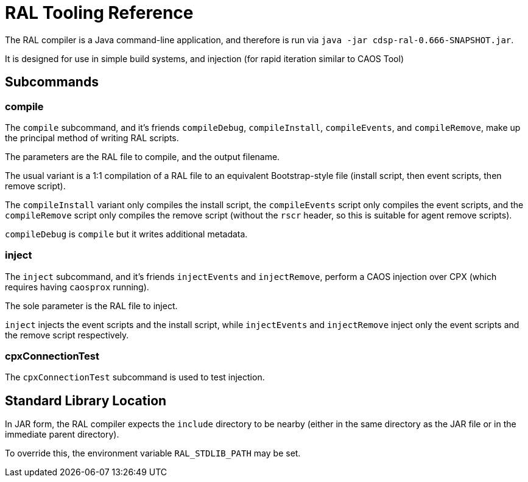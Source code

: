# RAL Tooling Reference

The RAL compiler is a Java command-line application, and therefore is run via `java -jar cdsp-ral-0.666-SNAPSHOT.jar`.

It is designed for use in simple build systems, and injection (for rapid iteration similar to CAOS Tool)

## Subcommands

### compile

The `compile` subcommand, and it's friends `compileDebug`, `compileInstall`, `compileEvents`, and `compileRemove`, make up the principal method of writing RAL scripts.

The parameters are the RAL file to compile, and the output filename.

The usual variant is a 1:1 compilation of a RAL file to an equivalent Bootstrap-style file (install script, then event scripts, then remove script).

The `compileInstall` variant only compiles the install script, the `compileEvents` script only compiles the event scripts, and the `compileRemove` script only compiles the remove script (without the `rscr` header, so this is suitable for agent remove scripts).

`compileDebug` is `compile` but it writes additional metadata.

### inject

The `inject` subcommand, and it's friends `injectEvents` and `injectRemove`, perform a CAOS injection over CPX (which requires having `caosprox` running).

The sole parameter is the RAL file to inject.

`inject` injects the event scripts and the install script, while `injectEvents` and `injectRemove` inject only the event scripts and the remove script respectively.

### cpxConnectionTest

The `cpxConnectionTest` subcommand is used to test injection.

## Standard Library Location

In JAR form, the RAL compiler expects the `include` directory to be nearby (either in the same directory as the JAR file or in the immediate parent directory).

To override this, the environment variable `RAL_STDLIB_PATH` may be set.
